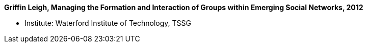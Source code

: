 *Griffin Leigh, Managing the Formation and Interaction of Groups within Emerging Social Networks, 2012*

* Institute: Waterford Institute of Technology, TSSG
ifdef::local[]
* Local links:
    link:/library/phdthesis/griffin-leigh-2012.pdf[PDF]
endif::[]

